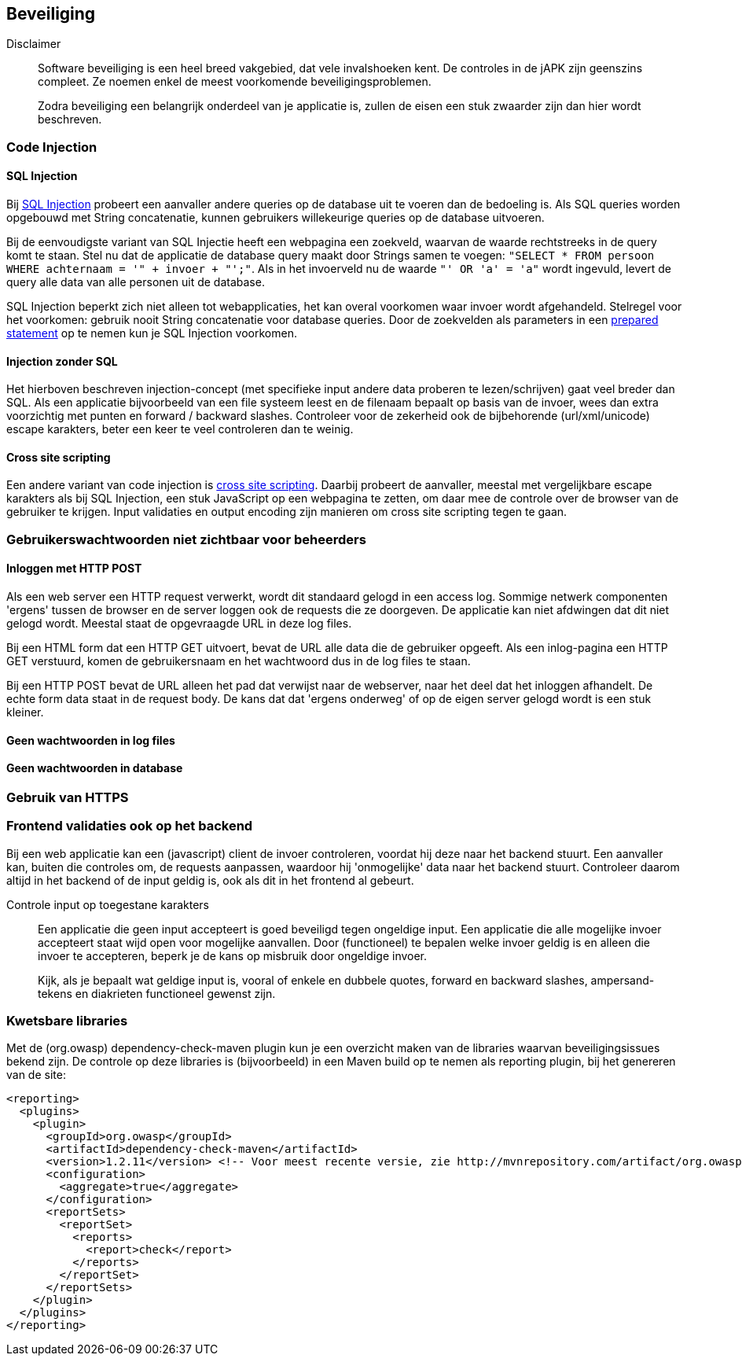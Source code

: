 == Beveiliging

Disclaimer::
Software beveiliging is een heel breed vakgebied, dat vele invalshoeken kent. De controles in de jAPK zijn geenszins compleet. Ze noemen enkel de meest voorkomende beveiligingsproblemen.
+
Zodra beveiliging een belangrijk onderdeel van je applicatie is, zullen de eisen een stuk zwaarder zijn dan hier wordt beschreven.

=== Code Injection
==== SQL Injection
Bij https://nl.wikipedia.org/wiki/SQL-injectie[SQL Injection] probeert een aanvaller andere queries op de database uit te voeren dan de bedoeling is. Als SQL queries worden opgebouwd met String concatenatie, kunnen gebruikers willekeurige queries op de database uitvoeren.

Bij de eenvoudigste variant van SQL Injectie heeft een webpagina een zoekveld, waarvan de waarde rechtstreeks in de query komt te staan. Stel nu dat de applicatie de database query maakt door Strings samen te voegen: `"SELECT * FROM persoon WHERE achternaam = '" + invoer + "';"`. Als in het invoerveld nu de waarde `"' OR 'a' = 'a"` wordt ingevuld, levert de query alle data van alle personen uit de database.

SQL Injection beperkt zich niet alleen tot webapplicaties, het kan overal voorkomen waar invoer wordt afgehandeld. Stelregel voor het voorkomen: gebruik nooit String concatenatie voor database queries. Door de zoekvelden als parameters in een https://en.wikipedia.org/wiki/Prepared_statement[prepared statement] op te nemen kun je SQL Injection voorkomen. 

==== Injection zonder SQL
Het hierboven beschreven injection-concept (met specifieke input andere data proberen te lezen/schrijven) gaat veel breder dan SQL. Als een applicatie bijvoorbeeld van een file systeem leest en de filenaam bepaalt op basis van de invoer, wees dan extra voorzichtig met punten en forward / backward slashes. Controleer voor de zekerheid ook de bijbehorende (url/xml/unicode) escape karakters, beter een keer te veel controleren dan te weinig.

==== Cross site scripting
Een andere variant van code injection is https://en.wikipedia.org/wiki/Cross-site_scripting[cross site scripting]. Daarbij probeert de aanvaller, meestal met vergelijkbare escape karakters als bij SQL Injection, een stuk JavaScript op een webpagina te zetten, om daar mee de controle over de browser van de gebruiker te krijgen. Input validaties en output encoding zijn manieren om cross site scripting tegen te gaan.

=== Gebruikerswachtwoorden niet zichtbaar voor beheerders
==== Inloggen met HTTP POST

Als een web server een HTTP request verwerkt, wordt dit standaard gelogd in een access log. Sommige netwerk componenten 'ergens' tussen de browser en de server loggen ook de requests die ze doorgeven. De applicatie kan niet afdwingen dat dit niet gelogd wordt. Meestal staat de opgevraagde URL in deze log files. 

Bij een HTML form dat een HTTP GET uitvoert, bevat de URL alle data die de gebruiker opgeeft. Als een inlog-pagina een HTTP GET verstuurd, komen de gebruikersnaam en het wachtwoord dus in de log files te staan.

Bij een HTTP POST bevat de URL alleen het pad dat verwijst naar de webserver, naar het deel dat het inloggen afhandelt. De echte form data staat in de request body. De kans dat dat 'ergens onderweg' of op de eigen server gelogd wordt is een stuk kleiner.

==== Geen wachtwoorden in log files
==== Geen wachtwoorden in database

=== Gebruik van HTTPS
=== Frontend validaties ook op het backend

Bij een web applicatie kan een (javascript) client de invoer controleren, voordat hij deze naar het backend stuurt. Een aanvaller kan, buiten die controles om, de requests aanpassen, waardoor hij 'onmogelijke' data naar het backend stuurt. Controleer daarom altijd in het backend of de input geldig is, ook als dit in het frontend al gebeurt. 

Controle input op toegestane karakters::
Een applicatie die geen input accepteert is goed beveiligd tegen ongeldige input. Een applicatie die alle mogelijke invoer accepteert staat wijd open voor mogelijke aanvallen. Door (functioneel) te bepalen welke invoer geldig is en alleen die invoer te accepteren, beperk je de kans op misbruik door ongeldige invoer.
+
Kijk, als je bepaalt wat geldige input is, vooral of enkele en dubbele quotes, forward en backward slashes, ampersand-tekens en diakrieten functioneel gewenst zijn.

=== Kwetsbare libraries
Met de (org.owasp) dependency-check-maven plugin kun je een overzicht maken van de libraries waarvan beveiligingsissues bekend zijn. De controle op deze libraries is (bijvoorbeeld) in een Maven build op te nemen als reporting plugin, bij het genereren van de site:
----
<reporting>
  <plugins>
    <plugin>
      <groupId>org.owasp</groupId>
      <artifactId>dependency-check-maven</artifactId>
      <version>1.2.11</version> <!-- Voor meest recente versie, zie http://mvnrepository.com/artifact/org.owasp/dependency-check-maven -->
      <configuration>
        <aggregate>true</aggregate>
      </configuration>
      <reportSets>
        <reportSet>
          <reports>
            <report>check</report>
          </reports>
        </reportSet>
      </reportSets> 
    </plugin>
  </plugins>
</reporting> 
----

